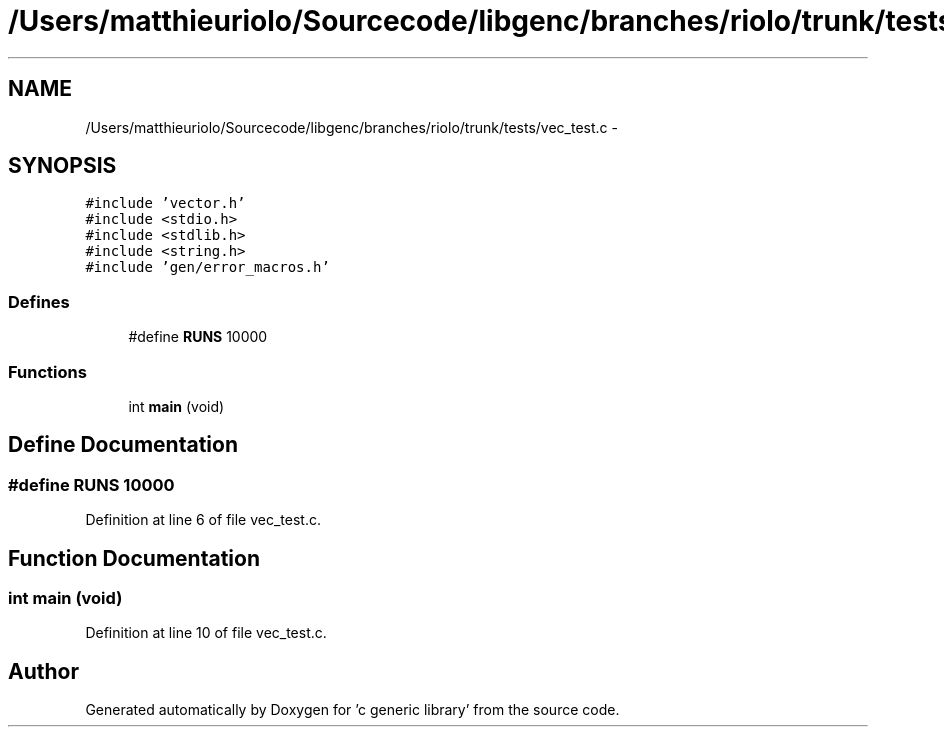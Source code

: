 .TH "/Users/matthieuriolo/Sourcecode/libgenc/branches/riolo/trunk/tests/vec_test.c" 3 "Mon Aug 15 2011" ""c generic library"" \" -*- nroff -*-
.ad l
.nh
.SH NAME
/Users/matthieuriolo/Sourcecode/libgenc/branches/riolo/trunk/tests/vec_test.c \- 
.SH SYNOPSIS
.br
.PP
\fC#include 'vector.h'\fP
.br
\fC#include <stdio.h>\fP
.br
\fC#include <stdlib.h>\fP
.br
\fC#include <string.h>\fP
.br
\fC#include 'gen/error_macros.h'\fP
.br

.SS "Defines"

.in +1c
.ti -1c
.RI "#define \fBRUNS\fP   10000"
.br
.in -1c
.SS "Functions"

.in +1c
.ti -1c
.RI "int \fBmain\fP (void)"
.br
.in -1c
.SH "Define Documentation"
.PP 
.SS "#define RUNS   10000"
.PP
Definition at line 6 of file vec_test.c.
.SH "Function Documentation"
.PP 
.SS "int main (void)"
.PP
Definition at line 10 of file vec_test.c.
.SH "Author"
.PP 
Generated automatically by Doxygen for 'c generic library' from the source code.
